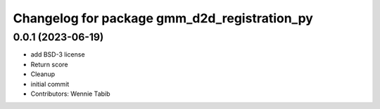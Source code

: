 ^^^^^^^^^^^^^^^^^^^^^^^^^^^^^^^^^^^^^^^^^^^^^
Changelog for package gmm_d2d_registration_py
^^^^^^^^^^^^^^^^^^^^^^^^^^^^^^^^^^^^^^^^^^^^^

0.0.1 (2023-06-19)
------------------
* add BSD-3 license
* Return score
* Cleanup
* initial commit
* Contributors: Wennie Tabib
